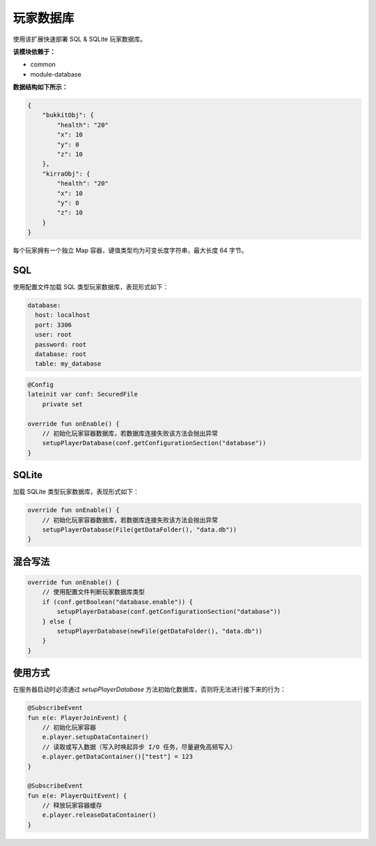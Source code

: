 ==========
玩家数据库
==========

使用该扩展快速部署 SQL & SQLite 玩家数据库。

**该模块依赖于：**

* common
* module-database

**数据结构如下所示：**

.. code-block:: javascript

    {
        "bukkitObj": {
            "health": "20"
            "x": 10
            "y": 0
            "z": 10
        },
        "kirraObj": {
            "health": "20"
            "x": 10
            "y": 0
            "z": 10
        }
    }

每个玩家拥有一个独立 Map 容器，键值类型均为可变长度字符串，最大长度 64 字节。

SQL
~~~~~

使用配置文件加载 SQL 类型玩家数据库，表现形式如下：

.. code-block:: yaml

    database:
      host: localhost
      port: 3306
      user: root
      password: root
      database: root
      table: my_database

.. code-block:: kotlin

    @Config
    lateinit var conf: SecuredFile
        private set

    override fun onEnable() {
        // 初始化玩家容器数据库，若数据库连接失败该方法会抛出异常
        setupPlayerDatabase(conf.getConfigurationSection("database"))
    }

SQLite
~~~~~~~

加载 SQLite 类型玩家数据库，表现形式如下：

.. code-block:: kotlin

    override fun onEnable() {
        // 初始化玩家容器数据库，若数据库连接失败该方法会抛出异常
        setupPlayerDatabase(File(getDataFolder(), "data.db"))
    }

混合写法
~~~~~~~~

.. code-block:: kotlin

    override fun onEnable() {
        // 使用配置文件判断玩家数据库类型
        if (conf.getBoolean("database.enable")) {
            setupPlayerDatabase(conf.getConfigurationSection("database"))
        } else {
            setupPlayerDatabase(newFile(getDataFolder(), "data.db"))
        }
    }

使用方式
~~~~~~~~

在服务器启动时必须通过 `setupPlayerDatabase` 方法初始化数据库，否则将无法进行接下来的行为：

.. code-block:: kotlin

    @SubscribeEvent
    fun e(e: PlayerJoinEvent) {
        // 初始化玩家容器
        e.player.setupDataContainer()
        // 读取或写入数据（写入时唤起异步 I/O 任务，尽量避免高频写入）
        e.player.getDataContainer()["test"] = 123
    }

    @SubscribeEvent
    fun e(e: PlayerQuitEvent) {
        // 释放玩家容器缓存
        e.player.releaseDataContainer()
    }
